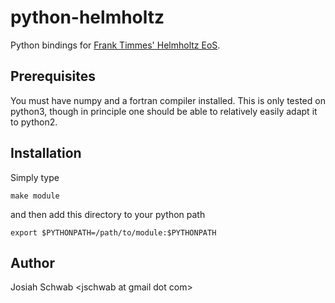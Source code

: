 * python-helmholtz
Python bindings for [[http://cococubed.asu.edu/code_pages/eos.shtml][Frank Timmes' Helmholtz EoS]].
** Prerequisites
You must have numpy and a fortran compiler installed.  This is only
tested on python3, though in principle one should be able to
relatively easily adapt it to python2.
** Installation
Simply type
#+BEGIN_EXAMPLE
make module
#+END_EXAMPLE
and then add this directory to your python path
#+BEGIN_EXAMPLE
export $PYTHONPATH=/path/to/module:$PYTHONPATH
#+END_EXAMPLE
** Author
Josiah Schwab <jschwab at gmail dot com>
